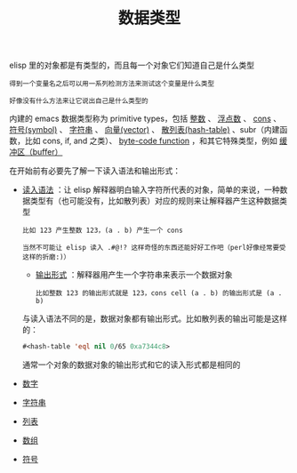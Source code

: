 #+TITLE: 数据类型
#+HTML_HEAD: <link rel="stylesheet" type="text/css" href="css/main.css" />
#+HTML_LINK_UP: elisp.html   
#+HTML_LINK_HOME: elisp.html
#+OPTIONS: num:nil timestamp:nil ^:nil

elisp 里的对象都是有类型的，而且每一个对象它们知道自己是什么类型

#+BEGIN_EXAMPLE
  得到一个变量名之后可以用一系列检测方法来测试这个变量是什么类型

  好像没有什么方法来让它说出自己是什么类型的
#+END_EXAMPLE
内建的 emacs 数据类型称为 primitive types，包括 _整数_ 、 _浮点数_ 、 _cons_ 、 _符号(symbol)_ 、 _字符串_ 、 _向量(vector)_ 、 _散列表(hash-table)_ 、subr（内建函数，比如 cons, if, and 之类）、 _byte-code function_ ，和其它特殊类型，例如 _缓冲区（buffer）_  


在开始前有必要先了解一下读入语法和输出形式：
+  _读入语法_ ：让 elisp 解释器明白输入字符所代表的对象，简单的来说，一种数据类型有（也可能没有，比如散列表）对应的规则来让解释器产生这种数据类型
  #+BEGIN_EXAMPLE
    比如 123 产生整数 123，(a . b) 产生一个 cons

    当然不可能让 elisp 读入 .#@!? 这样奇怪的东西还能好好工作吧（perl好像经常要受这样的折磨:)）
  #+END_EXAMPLE
  + _输出形式_ ：解释器用产生一个字符串来表示一个数据对象
  #+BEGIN_EXAMPLE
    比如整数 123 的输出形式就是 123，cons cell (a . b) 的输出形式是 (a . b) 
  #+END_EXAMPLE

  与读入语法不同的是，数据对象都有输出形式。比如散列表的输出可能是这样的：
  #+BEGIN_SRC lisp  
  #<hash-table 'eql nil 0/65 0xa7344c8>
  #+END_SRC

  通常一个对象的数据对象的输出形式和它的读入形式都是相同的 

+ [[file:number.org][数字]]
+ [[file:string.org][字符串]]
+ [[file:list.org][列表]]
+ [[file:array.org][数组]]
+ [[file:symbol.org][符号]]




